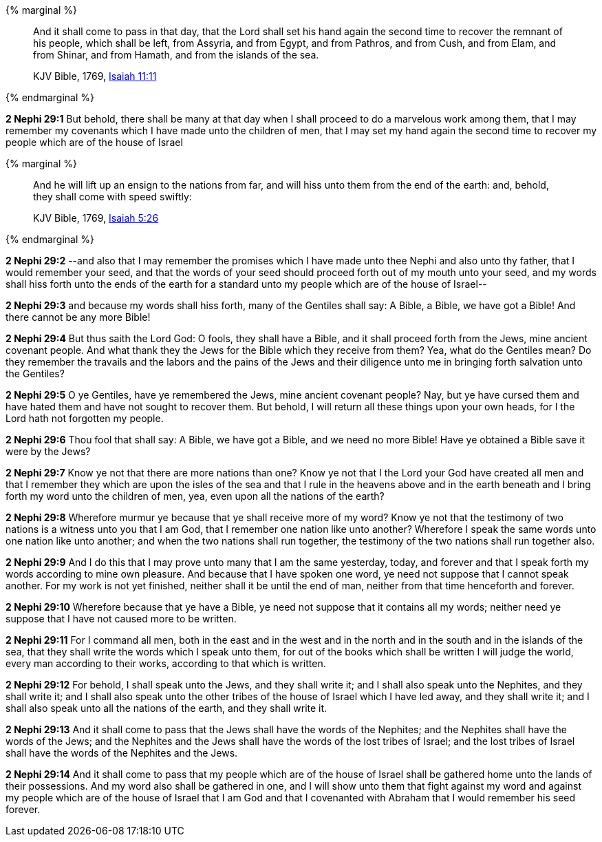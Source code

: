{% marginal %}
____
And it shall come to pass in that day, that the Lord shall set his hand again the second time to recover the remnant of his people, which shall be left, from Assyria, and from Egypt, and from Pathros, and from Cush, and from Elam, and from Shinar, and from Hamath, and from the islands of the sea.

KJV Bible, 1769, http://www.kingjamesbibleonline.org/Isaiah-Chapter-11/[Isaiah 11:11]
____
{% endmarginal %}


*2 Nephi 29:1* [highlight]#But behold, there shall be many at that day when I shall proceed to do a marvelous work among them, that I may remember my covenants which I have made unto the children of men, that I may set my hand again the second time to recover my people which are of the house of Israel#

{% marginal %}
____
And he will lift up an ensign to the nations from far, and will hiss unto them from the end of the earth: and, behold, they shall come with speed swiftly:

KJV Bible, 1769, http://www.kingjamesbibleonline.org/Isaiah-Chapter-5/[Isaiah 5:26]
____
{% endmarginal %}


*2 Nephi 29:2* [highlight]#--and also that I may remember the promises which I have made unto thee Nephi and also unto thy father, that I would remember your seed, and that the words of your seed should proceed forth out of my mouth unto your seed, and my words shall hiss forth unto the ends of the earth for a standard unto my people which are of the house of Israel--#

*2 Nephi 29:3* and because my words shall hiss forth, many of the Gentiles shall say: A Bible, a Bible, we have got a Bible! And there cannot be any more Bible!

*2 Nephi 29:4* But thus saith the Lord God: O fools, they shall have a Bible, and it shall proceed forth from the Jews, mine ancient covenant people. And what thank they the Jews for the Bible which they receive from them? Yea, what do the Gentiles mean? Do they remember the travails and the labors and the pains of the Jews and their diligence unto me in bringing forth salvation unto the Gentiles?

*2 Nephi 29:5* O ye Gentiles, have ye remembered the Jews, mine ancient covenant people? Nay, but ye have cursed them and have hated them and have not sought to recover them. But behold, I will return all these things upon your own heads, for I the Lord hath not forgotten my people.

*2 Nephi 29:6* Thou fool that shall say: A Bible, we have got a Bible, and we need no more Bible! Have ye obtained a Bible save it were by the Jews?

*2 Nephi 29:7* Know ye not that there are more nations than one? Know ye not that I the Lord your God have created all men and that I remember they which are upon the isles of the sea and that I rule in the heavens above and in the earth beneath and I bring forth my word unto the children of men, yea, even upon all the nations of the earth?

*2 Nephi 29:8* Wherefore murmur ye because that ye shall receive more of my word? Know ye not that the testimony of two nations is a witness unto you that I am God, that I remember one nation like unto another? Wherefore I speak the same words unto one nation like unto another; and when the two nations shall run together, the testimony of the two nations shall run together also.

*2 Nephi 29:9* And I do this that I may prove unto many that I am the same yesterday, today, and forever and that I speak forth my words according to mine own pleasure. And because that I have spoken one word, ye need not suppose that I cannot speak another. For my work is not yet finished, neither shall it be until the end of man, neither from that time henceforth and forever.

*2 Nephi 29:10* Wherefore because that ye have a Bible, ye need not suppose that it contains all my words; neither need ye suppose that I have not caused more to be written.

*2 Nephi 29:11* For I command all men, both in the east and in the west and in the north and in the south and in the islands of the sea, that they shall write the words which I speak unto them, for out of the books which shall be written I will judge the world, every man according to their works, according to that which is written.

*2 Nephi 29:12* For behold, I shall speak unto the Jews, and they shall write it; and I shall also speak unto the Nephites, and they shall write it; and I shall also speak unto the other tribes of the house of Israel which I have led away, and they shall write it; and I shall also speak unto all the nations of the earth, and they shall write it.

*2 Nephi 29:13* And it shall come to pass that the Jews shall have the words of the Nephites; and the Nephites shall have the words of the Jews; and the Nephites and the Jews shall have the words of the lost tribes of Israel; and the lost tribes of Israel shall have the words of the Nephites and the Jews.

*2 Nephi 29:14* And it shall come to pass that my people which are of the house of Israel shall be gathered home unto the lands of their possessions. And my word also shall be gathered in one, and I will show unto them that fight against my word and against my people which are of the house of Israel that I am God and that I covenanted with Abraham that I would remember his seed forever.

